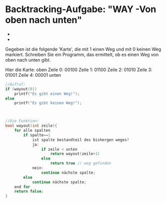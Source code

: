 * Backtracking-Aufgabe: "WAY -Von oben nach unten"

- [[file:img/way1.png]]
- [[file:img/way2.png]]

Gegeben ist die folgende 'Karte', die mit
1 einen Weg und mit 0 keinen Weg markiert.
Schreiben Sie ein Programm, das ermittelt,
ob es einen Weg von oben nach unten gibt.

Hier die Karte:
			oben
Zeile 0:	00100
Zeile 1:	01100
Zeile 2:	01010
Zeile 3:	01001
Zeile 4:	00001
			unten


#+BEGIN_SRC cpp
//Aufruf:
if (wayout(0))
	printf("Es gibt einen Weg!");
else
	printf("Es gibt keinen Weg!");



//Die Funktion:
bool wayout(int zeile){
	for alle spalten
		if spalte==1
			ist spalte bestandteil des bishergen weges?
			ja:
				if zeile < unten
					return wayout(zeile+1)
				else
					return true // weg gefunden
			nein:
				continue nächste spalte;
		else
			continue nächste spalte;
	end for
	return false;
}
#+END_SRC
